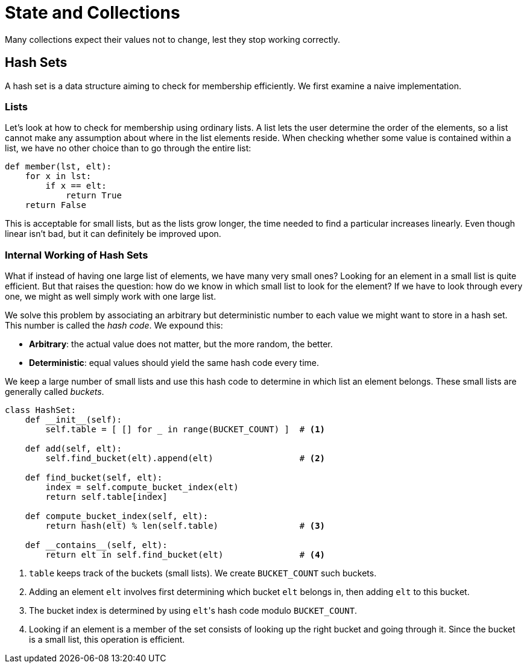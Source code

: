 = State and Collections

Many collections expect their values not to change, lest they stop working correctly.

== Hash Sets

A hash set is a data structure aiming to check for membership efficiently.
We first examine a naive implementation.

=== Lists

Let's look at how to check for membership using ordinary lists.
A list lets the user determine the order of the elements, so a list cannot make any assumption about where in the list elements reside.
When checking whether some value is contained within a list, we have no other choice than to go through the entire list:

[source,python]
----
def member(lst, elt):
    for x in lst:
        if x == elt:
            return True
    return False
----

This is acceptable for small lists, but as the lists grow longer, the time needed to find a particular increases linearly.
Even though linear isn't bad, but it can definitely be improved upon.

=== Internal Working of Hash Sets

What if instead of having one large list of elements, we have many very small ones?
Looking for an element in a small list is quite efficient.
But that raises the question: how do we know in which small list to look for the element?
If we have to look through every one, we might as well simply work with one large list.

We solve this problem by associating an arbitrary but deterministic number to each value we might want to store in a hash set.
This number is called the _hash code_.
We expound this:

* *Arbitrary*: the actual value does not matter, but the more random, the better.
* *Deterministic*: equal values should yield the same hash code every time.

We keep a large number of small lists and use this hash code to determine in which list an element belongs.
These small lists are generally called _buckets_.

[source,python]
----
class HashSet:
    def __init__(self):
        self.table = [ [] for _ in range(BUCKET_COUNT) ]  # <1>

    def add(self, elt):
        self.find_bucket(elt).append(elt)                 # <2>

    def find_bucket(self, elt):
        index = self.compute_bucket_index(elt)
        return self.table[index]

    def compute_bucket_index(self, elt):
        return hash(elt) % len(self.table)                # <3>

    def __contains__(self, elt):
        return elt in self.find_bucket(elt)               # <4>
----
<1> `table` keeps track of the buckets (small lists). We create `BUCKET_COUNT` such buckets.
<2> Adding an element `elt` involves first determining which bucket `elt` belongs in, then adding `elt` to this bucket.
<3> The bucket index is determined by using ``elt``'s hash code modulo `BUCKET_COUNT`.
<4> Looking if an element is a member of the set consists of looking up the right bucket and going through it. Since the bucket is a small list, this operation is efficient.